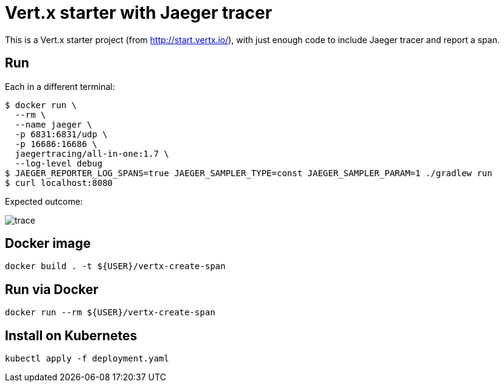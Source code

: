 = Vert.x starter with Jaeger tracer

This is a Vert.x starter project (from http://start.vertx.io/), with
just enough code to include Jaeger tracer and report a span.

== Run

Each in a different terminal:
```
$ docker run \
  --rm \
  --name jaeger \
  -p 6831:6831/udp \
  -p 16686:16686 \
  jaegertracing/all-in-one:1.7 \
  --log-level debug
$ JAEGER_REPORTER_LOG_SPANS=true JAEGER_SAMPLER_TYPE=const JAEGER_SAMPLER_PARAM=1 ./gradlew run
$ curl localhost:8080
```

Expected outcome: 

image::trace.png[]

== Docker image

```
docker build . -t ${USER}/vertx-create-span
```

== Run via Docker

```
docker run --rm ${USER}/vertx-create-span
```

== Install on Kubernetes

```
kubectl apply -f deployment.yaml
```

